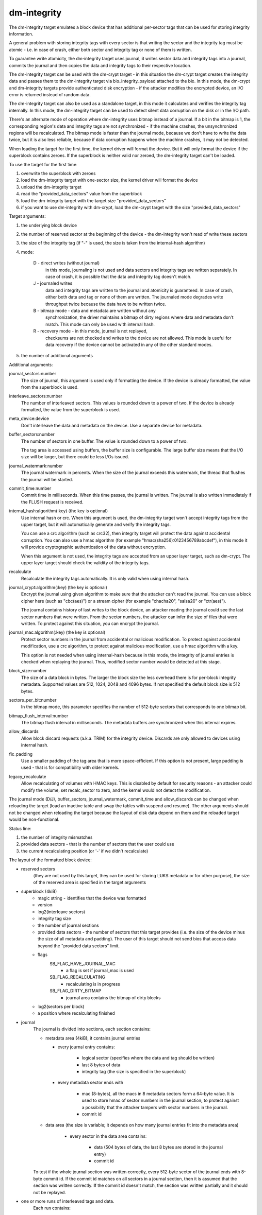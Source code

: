 ============
dm-integrity
============

The dm-integrity target emulates a block device that has additional
per-sector tags that can be used for storing integrity information.

A general problem with storing integrity tags with every sector is that
writing the sector and the integrity tag must be atomic - i.e. in case of
crash, either both sector and integrity tag or none of them is written.

To guarantee write atomicity, the dm-integrity target uses journal, it
writes sector data and integrity tags into a journal, commits the journal
and then copies the data and integrity tags to their respective location.

The dm-integrity target can be used with the dm-crypt target - in this
situation the dm-crypt target creates the integrity data and passes them
to the dm-integrity target via bio_integrity_payload attached to the bio.
In this mode, the dm-crypt and dm-integrity targets provide authenticated
disk encryption - if the attacker modifies the encrypted device, an I/O
error is returned instead of random data.

The dm-integrity target can also be used as a standalone target, in this
mode it calculates and verifies the integrity tag internally. In this
mode, the dm-integrity target can be used to detect silent data
corruption on the disk or in the I/O path.

There's an alternate mode of operation where dm-integrity uses bitmap
instead of a journal. If a bit in the bitmap is 1, the corresponding
region's data and integrity tags are not synchronized - if the machine
crashes, the unsynchronized regions will be recalculated. The bitmap mode
is faster than the journal mode, because we don't have to write the data
twice, but it is also less reliable, because if data corruption happens
when the machine crashes, it may not be detected.

When loading the target for the first time, the kernel driver will format
the device. But it will only format the device if the superblock contains
zeroes. If the superblock is neither valid nor zeroed, the dm-integrity
target can't be loaded.

To use the target for the first time:

1. overwrite the superblock with zeroes
2. load the dm-integrity target with one-sector size, the kernel driver
   will format the device
3. unload the dm-integrity target
4. read the "provided_data_sectors" value from the superblock
5. load the dm-integrity target with the target size
   "provided_data_sectors"
6. if you want to use dm-integrity with dm-crypt, load the dm-crypt target
   with the size "provided_data_sectors"


Target arguments:

1. the underlying block device

2. the number of reserved sector at the beginning of the device - the
   dm-integrity won't read of write these sectors

3. the size of the integrity tag (if "-" is used, the size is taken from
   the internal-hash algorithm)

4. mode:

	D - direct writes (without journal)
		in this mode, journaling is
		not used and data sectors and integrity tags are written
		separately. In case of crash, it is possible that the data
		and integrity tag doesn't match.
	J - journaled writes
		data and integrity tags are written to the
		journal and atomicity is guaranteed. In case of crash,
		either both data and tag or none of them are written. The
		journaled mode degrades write throughput twice because the
		data have to be written twice.
	B - bitmap mode - data and metadata are written without any
		synchronization, the driver maintains a bitmap of dirty
		regions where data and metadata don't match. This mode can
		only be used with internal hash.
	R - recovery mode - in this mode, journal is not replayed,
		checksums are not checked and writes to the device are not
		allowed. This mode is useful for data recovery if the
		device cannot be activated in any of the other standard
		modes.

5. the number of additional arguments

Additional arguments:

journal_sectors:number
	The size of journal, this argument is used only if formatting the
	device. If the device is already formatted, the value from the
	superblock is used.

interleave_sectors:number
	The number of interleaved sectors. This values is rounded down to
	a power of two. If the device is already formatted, the value from
	the superblock is used.

meta_device:device
	Don't interleave the data and metadata on the device. Use a
	separate device for metadata.

buffer_sectors:number
	The number of sectors in one buffer. The value is rounded down to
	a power of two.

	The tag area is accessed using buffers, the buffer size is
	configurable. The large buffer size means that the I/O size will
	be larger, but there could be less I/Os issued.

journal_watermark:number
	The journal watermark in percents. When the size of the journal
	exceeds this watermark, the thread that flushes the journal will
	be started.

commit_time:number
	Commit time in milliseconds. When this time passes, the journal is
	written. The journal is also written immediately if the FLUSH
	request is received.

internal_hash:algorithm(:key)	(the key is optional)
	Use internal hash or crc.
	When this argument is used, the dm-integrity target won't accept
	integrity tags from the upper target, but it will automatically
	generate and verify the integrity tags.

	You can use a crc algorithm (such as crc32), then integrity target
	will protect the data against accidental corruption.
	You can also use a hmac algorithm (for example
	"hmac(sha256):0123456789abcdef"), in this mode it will provide
	cryptographic authentication of the data without encryption.

	When this argument is not used, the integrity tags are accepted
	from an upper layer target, such as dm-crypt. The upper layer
	target should check the validity of the integrity tags.

recalculate
	Recalculate the integrity tags automatically. It is only valid
	when using internal hash.

journal_crypt:algorithm(:key)	(the key is optional)
	Encrypt the journal using given algorithm to make sure that the
	attacker can't read the journal. You can use a block cipher here
	(such as "cbc(aes)") or a stream cipher (for example "chacha20",
	"salsa20" or "ctr(aes)").

	The journal contains history of last writes to the block device,
	an attacker reading the journal could see the last sector numbers
	that were written. From the sector numbers, the attacker can infer
	the size of files that were written. To protect against this
	situation, you can encrypt the journal.

journal_mac:algorithm(:key)	(the key is optional)
	Protect sector numbers in the journal from accidental or malicious
	modification. To protect against accidental modification, use a
	crc algorithm, to protect against malicious modification, use a
	hmac algorithm with a key.

	This option is not needed when using internal-hash because in this
	mode, the integrity of journal entries is checked when replaying
	the journal. Thus, modified sector number would be detected at
	this stage.

block_size:number
	The size of a data block in bytes.  The larger the block size the
	less overhead there is for per-block integrity metadata.
	Supported values are 512, 1024, 2048 and 4096 bytes.  If not
	specified the default block size is 512 bytes.

sectors_per_bit:number
	In the bitmap mode, this parameter specifies the number of
	512-byte sectors that corresponds to one bitmap bit.

bitmap_flush_interval:number
	The bitmap flush interval in milliseconds. The metadata buffers
	are synchronized when this interval expires.

allow_discards
	Allow block discard requests (a.k.a. TRIM) for the integrity device.
	Discards are only allowed to devices using internal hash.

fix_padding
	Use a smaller padding of the tag area that is more
	space-efficient. If this option is not present, large padding is
	used - that is for compatibility with older kernels.

legacy_recalculate
	Allow recalculating of volumes with HMAC keys. This is disabled by
	default for security reasons - an attacker could modify the volume,
	set recalc_sector to zero, and the kernel would not detect the
	modification.

The journal mode (D/J), buffer_sectors, journal_watermark, commit_time and
allow_discards can be changed when reloading the target (load an inactive
table and swap the tables with suspend and resume). The other arguments
should not be changed when reloading the target because the layout of disk
data depend on them and the reloaded target would be non-functional.


Status line:

1. the number of integrity mismatches
2. provided data sectors - that is the number of sectors that the user
   could use
3. the current recalculating position (or '-' if we didn't recalculate)


The layout of the formatted block device:

* reserved sectors
    (they are not used by this target, they can be used for
    storing LUKS metadata or for other purpose), the size of the reserved
    area is specified in the target arguments

* superblock (4kiB)
	* magic string - identifies that the device was formatted
	* version
	* log2(interleave sectors)
	* integrity tag size
	* the number of journal sections
	* provided data sectors - the number of sectors that this target
	  provides (i.e. the size of the device minus the size of all
	  metadata and padding). The user of this target should not send
	  bios that access data beyond the "provided data sectors" limit.
	* flags
	    SB_FLAG_HAVE_JOURNAL_MAC
		- a flag is set if journal_mac is used
	    SB_FLAG_RECALCULATING
		- recalculating is in progress
	    SB_FLAG_DIRTY_BITMAP
		- journal area contains the bitmap of dirty
		  blocks
	* log2(sectors per block)
	* a position where recalculating finished
* journal
	The journal is divided into sections, each section contains:

	* metadata area (4kiB), it contains journal entries

	  - every journal entry contains:

		* logical sector (specifies where the data and tag should
		  be written)
		* last 8 bytes of data
		* integrity tag (the size is specified in the superblock)

	  - every metadata sector ends with

		* mac (8-bytes), all the macs in 8 metadata sectors form a
		  64-byte value. It is used to store hmac of sector
		  numbers in the journal section, to protect against a
		  possibility that the attacker tampers with sector
		  numbers in the journal.
		* commit id

	* data area (the size is variable; it depends on how many journal
	  entries fit into the metadata area)

	    - every sector in the data area contains:

		* data (504 bytes of data, the last 8 bytes are stored in
		  the journal entry)
		* commit id

	To test if the whole journal section was written correctly, every
	512-byte sector of the journal ends with 8-byte commit id. If the
	commit id matches on all sectors in a journal section, then it is
	assumed that the section was written correctly. If the commit id
	doesn't match, the section was written partially and it should not
	be replayed.

* one or more runs of interleaved tags and data.
    Each run contains:

	* tag area - it contains integrity tags. There is one tag for each
	  sector in the data area
	* data area - it contains data sectors. The number of data sectors
	  in one run must be a power of two. log2 of this value is stored
	  in the superblock.
